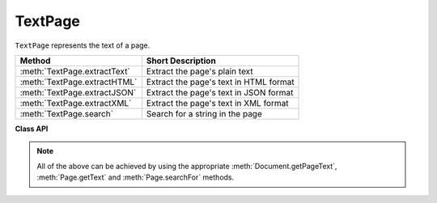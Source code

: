 .. raw:: pdf

    PageBreak

.. _TextPage:

================
TextPage
================

``TextPage`` represents the text of a page.

============================== ==============================================
**Method**                     **Short Description**
============================== ==============================================
:meth:`TextPage.extractText`   Extract the page's plain text
:meth:`TextPage.extractHTML`   Extract the page's text in HTML format
:meth:`TextPage.extractJSON`   Extract the page's text in JSON format
:meth:`TextPage.extractXML`    Extract the page's text in XML format
:meth:`TextPage.search`        Search for a string in the page
============================== ==============================================

**Class API**

.. class:: TextPage

   .. method:: extractText()

      Extract the text from a ``TextPage`` object. Returns a string of the page's complete text. No attempt is being made to adhere to a natural reading sequence: the text is returned UTF-8 encoded and in the same sequence as the PDF creator specified it. If this looks awkward for your PDF file, consider using program that re-arranges the text according to a more familiar layout, e.g. ``PDF2TextJS.py`` in the examples directory.

      :rtype: string

   .. method:: extractHTML()

      Extract the text from a ``TextPage`` object in HTML format. This version contains some more formatting information about how the text is being dislayed on the page. See the tutorial chapter for an example.

      :rtype: string

   .. method:: extractJSON()

      Extract the text from a ``TextPage`` object in JSON format. This version contains significantly more formatting information about how the text is being dislayed on the page. It is almost as complete as the ``extractXML`` version, except that positioning information is detailed down to the span level, not to a single character. See the tutorial chapter for an example. To process the returned JSON text use one of the json modules like ``json``, ``simplejson``, ``ujson``, ``cjson``, etc. See example program ``PDF2TextJS.py`` for how to do that.

      :rtype: string

   .. method:: extractXML()

      Extract the text from a ``TextPage`` object in XML format. This contains complete formatting information about every single text character on the page: font, size, line, paragraph, location, etc. This may easily reach several hundred kilobytes of uncompressed data for a text oriented page. See the tutorial chapter for an example.

      :rtype: string

   .. method:: search(string, hit_max = 16)

      Search for the string ``string``.

      :param `string`: The string to search for.
      :type `string`: string

      :param `hit_max`: Maximum number of expected hits (default 16).
      :type `hit_max`: int

      :rtype: list
      :returns: A python list. If not empty, each element of the list is a :ref:`Rect` (without transformation) surrounding a found ``string`` occurrence.

   .. note:: All of the above can be achieved by using the appropriate :meth:`Document.getPageText`, :meth:`Page.getText` and :meth:`Page.searchFor` methods.